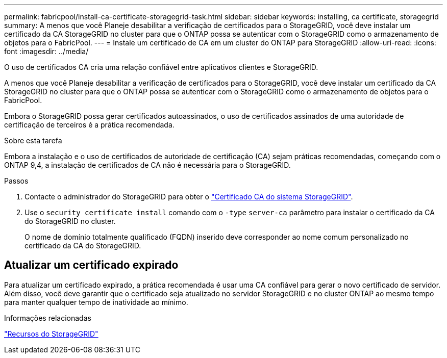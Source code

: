 ---
permalink: fabricpool/install-ca-certificate-storagegrid-task.html 
sidebar: sidebar 
keywords: installing, ca certificate, storagegrid 
summary: A menos que você Planeje desabilitar a verificação de certificados para o StorageGRID, você deve instalar um certificado da CA StorageGRID no cluster para que o ONTAP possa se autenticar com o StorageGRID como o armazenamento de objetos para o FabricPool. 
---
= Instale um certificado de CA em um cluster do ONTAP para StorageGRID
:allow-uri-read: 
:icons: font
:imagesdir: ../media/


[role="lead"]
O uso de certificados CA cria uma relação confiável entre aplicativos clientes e StorageGRID.

A menos que você Planeje desabilitar a verificação de certificados para o StorageGRID, você deve instalar um certificado da CA StorageGRID no cluster para que o ONTAP possa se autenticar com o StorageGRID como o armazenamento de objetos para o FabricPool.

Embora o StorageGRID possa gerar certificados autoassinados, o uso de certificados assinados de uma autoridade de certificação de terceiros é a prática recomendada.

.Sobre esta tarefa
Embora a instalação e o uso de certificados de autoridade de certificação (CA) sejam práticas recomendadas, começando com o ONTAP 9,4, a instalação de certificados de CA não é necessária para o StorageGRID.

.Passos
. Contacte o administrador do StorageGRID para obter o https://docs.netapp.com/us-en/storagegrid-118/admin/configuring-storagegrid-certificates-for-fabricpool.html["Certificado CA do sistema StorageGRID"^].
. Use o `security certificate install` comando com o `-type` `server-ca` parâmetro para instalar o certificado da CA do StorageGRID no cluster.
+
O nome de domínio totalmente qualificado (FQDN) inserido deve corresponder ao nome comum personalizado no certificado da CA do StorageGRID.





== Atualizar um certificado expirado

Para atualizar um certificado expirado, a prática recomendada é usar uma CA confiável para gerar o novo certificado de servidor. Além disso, você deve garantir que o certificado seja atualizado no servidor StorageGRID e no cluster ONTAP ao mesmo tempo para manter qualquer tempo de inatividade ao mínimo.

.Informações relacionadas
https://docs.netapp.com/us-en/storagegrid-family/["Recursos do StorageGRID"^]
